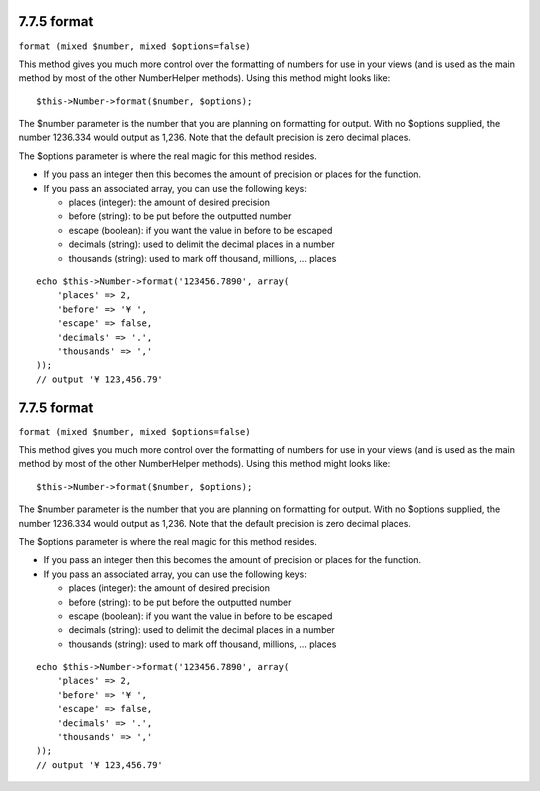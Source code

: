 7.7.5 format
------------

``format (mixed $number, mixed $options=false)``

This method gives you much more control over the formatting of
numbers for use in your views (and is used as the main method by
most of the other NumberHelper methods). Using this method might
looks like:

::

    $this->Number->format($number, $options);

The $number parameter is the number that you are planning on
formatting for output. With no $options supplied, the number
1236.334 would output as 1,236. Note that the default precision is
zero decimal places.

The $options parameter is where the real magic for this method
resides.


-  If you pass an integer then this becomes the amount of precision
   or places for the function.
-  If you pass an associated array, you can use the following keys:
   
   -  places (integer): the amount of desired precision
   -  before (string): to be put before the outputted number
   -  escape (boolean): if you want the value in before to be escaped
   -  decimals (string): used to delimit the decimal places in a
      number
   -  thousands (string): used to mark off thousand, millions, …
      places


::

    echo $this->Number->format('123456.7890', array(
        'places' => 2,
        'before' => '¥ ',
        'escape' => false,
        'decimals' => '.',
        'thousands' => ','
    ));
    // output '¥ 123,456.79'

7.7.5 format
------------

``format (mixed $number, mixed $options=false)``

This method gives you much more control over the formatting of
numbers for use in your views (and is used as the main method by
most of the other NumberHelper methods). Using this method might
looks like:

::

    $this->Number->format($number, $options);

The $number parameter is the number that you are planning on
formatting for output. With no $options supplied, the number
1236.334 would output as 1,236. Note that the default precision is
zero decimal places.

The $options parameter is where the real magic for this method
resides.


-  If you pass an integer then this becomes the amount of precision
   or places for the function.
-  If you pass an associated array, you can use the following keys:
   
   -  places (integer): the amount of desired precision
   -  before (string): to be put before the outputted number
   -  escape (boolean): if you want the value in before to be escaped
   -  decimals (string): used to delimit the decimal places in a
      number
   -  thousands (string): used to mark off thousand, millions, …
      places


::

    echo $this->Number->format('123456.7890', array(
        'places' => 2,
        'before' => '¥ ',
        'escape' => false,
        'decimals' => '.',
        'thousands' => ','
    ));
    // output '¥ 123,456.79'
